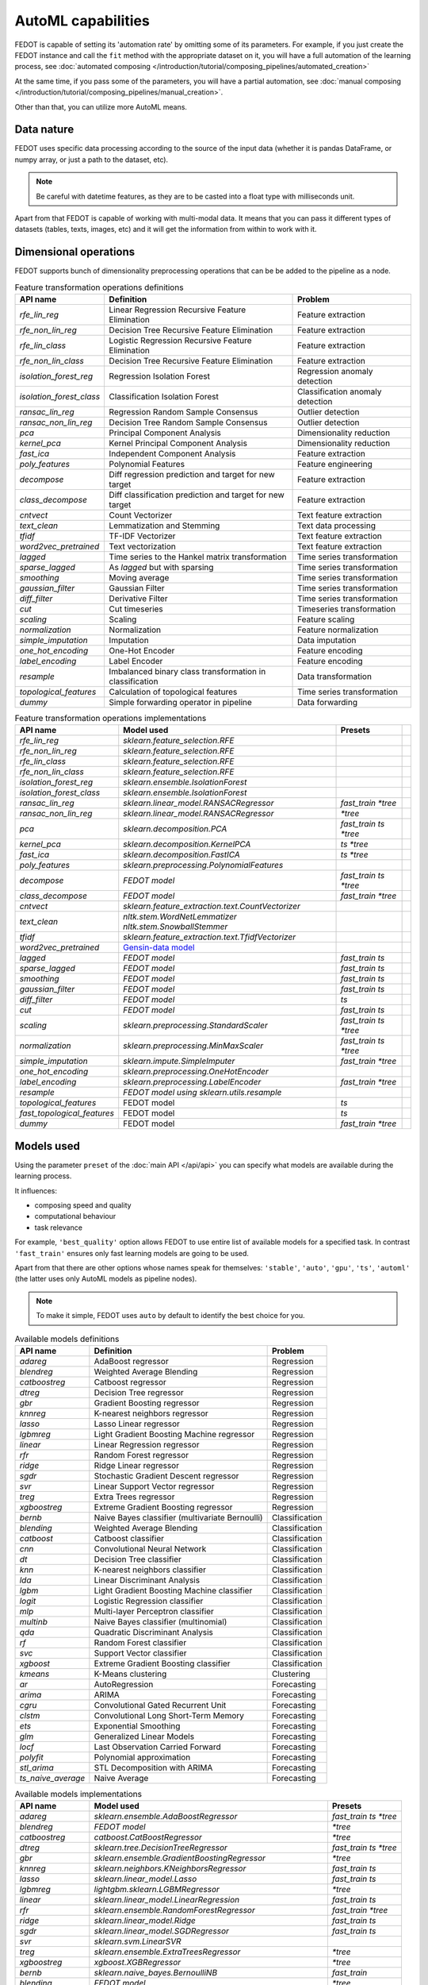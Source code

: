 AutoML capabilities
-------------------

FEDOT is capable of setting its 'automation rate' by omitting some of its parameters.
For example, if you just create the FEDOT instance and call the ``fit`` method with the appropriate dataset on it,
you will have a full automation of the learning process,
see :doc:`automated composing </introduction/tutorial/composing_pipelines/automated_creation>`

At the same time, if you pass some of the parameters, you will have a partial automation,
see :doc:`manual composing </introduction/tutorial/composing_pipelines/manual_creation>`.

Other than that, you can utilize more AutoML means.


Data nature
^^^^^^^^^^^

FEDOT uses specific data processing according to the source
of the input data (whether it is pandas DataFrame, or numpy array, or just a path to the dataset, etc).

.. note::

    Be careful with datetime features, as they are to be casted into a float type with milliseconds unit.


Apart from that FEDOT is capable of working with multi-modal data.
It means that you can pass it different types of datasets
(tables, texts, images, etc) and it will get the information from within to work with it.

.. seealso::
    :doc:`Detailed multi-modal data description and usage </basics/multi_modal_tasks>`


Dimensional operations
^^^^^^^^^^^^^^^^^^^^^^

FEDOT supports bunch of dimensionality preprocessing operations that can be be added to the pipeline as a node.

.. csv-table:: Feature transformation operations definitions
   :header: "API name","Definition", "Problem"

   `rfe_lin_reg`,Linear Regression Recursive Feature Elimination, Feature extraction
   `rfe_non_lin_reg`,Decision Tree Recursive Feature Elimination, Feature extraction
   `rfe_lin_class`,Logistic Regression Recursive Feature Elimination, Feature extraction
   `rfe_non_lin_class`,Decision Tree Recursive Feature Elimination, Feature extraction
   `isolation_forest_reg`,Regression Isolation Forest, Regression anomaly detection
   `isolation_forest_class`,Classification Isolation Forest, Classification anomaly detection
   `ransac_lin_reg`,Regression Random Sample Consensus, Outlier detection
   `ransac_non_lin_reg`,Decision Tree Random Sample Consensus, Outlier detection
   `pca`,Principal Component Analysis, Dimensionality reduction
   `kernel_pca`,Kernel Principal Component Analysis, Dimensionality reduction
   `fast_ica`,Independent Component Analysis, Feature extraction
   `poly_features`,Polynomial Features, Feature engineering
   `decompose`,Diff regression prediction and target for new target, Feature extraction
   `class_decompose`,Diff classification prediction and target for new target, Feature extraction
   `cntvect`,Count Vectorizer, Text feature extraction
   `text_clean`,Lemmatization and Stemming, Text data processing
   `tfidf`,TF-IDF Vectorizer, Text feature extraction
   `word2vec_pretrained`,Text vectorization, Text feature extraction
   `lagged`,Time series to the Hankel matrix transformation, Time series transformation
   `sparse_lagged`,As `lagged` but with sparsing, Time series transformation
   `smoothing`,Moving average, Time series transformation
   `gaussian_filter`,Gaussian Filter, Time series transformation
   `diff_filter`,Derivative Filter, Time series transformation
   `cut`,Cut timeseries, Timeseries transformation
   `scaling`,Scaling, Feature scaling
   `normalization`,Normalization, Feature normalization
   `simple_imputation`,Imputation, Data imputation
   `one_hot_encoding`,One-Hot Encoder, Feature encoding
   `label_encoding`,Label Encoder, Feature encoding
   `resample`,Imbalanced binary class transformation in classification, Data transformation
   `topological_features`,Calculation of topological features,Time series transformation
   `dummy`,Simple forwarding operator in pipeline, Data forwarding


.. csv-table:: Feature transformation operations implementations
   :header: "API name","Model used","Presets"

   `rfe_lin_reg`,`sklearn.feature_selection.RFE`,
   `rfe_non_lin_reg`,`sklearn.feature_selection.RFE`,
   `rfe_lin_class`,`sklearn.feature_selection.RFE`,
   `rfe_non_lin_class`,`sklearn.feature_selection.RFE`,
   `isolation_forest_reg`,`sklearn.ensemble.IsolationForest`,
   `isolation_forest_class`,`sklearn.ensemble.IsolationForest`,
   `ransac_lin_reg`,`sklearn.linear_model.RANSACRegressor`,`fast_train` `*tree`
   `ransac_non_lin_reg`,`sklearn.linear_model.RANSACRegressor`, `*tree`
   `pca`,`sklearn.decomposition.PCA`,`fast_train` `ts` `*tree`
   `kernel_pca`,`sklearn.decomposition.KernelPCA`,`ts` `*tree`
   `fast_ica`,`sklearn.decomposition.FastICA`,`ts` `*tree`
   `poly_features`,`sklearn.preprocessing.PolynomialFeatures`,
   `decompose`,`FEDOT model`,`fast_train` `ts` `*tree`
   `class_decompose`,`FEDOT model`,`fast_train` `*tree`
   `cntvect`,`sklearn.feature_extraction.text.CountVectorizer`,
   `text_clean`,`nltk.stem.WordNetLemmatizer nltk.stem.SnowballStemmer`,
   `tfidf`,`sklearn.feature_extraction.text.TfidfVectorizer`,
   `word2vec_pretrained`,`Gensin-data model <https://github.com/piskvorky/gensim-data>`_,
   `lagged`,`FEDOT model`,`fast_train` `ts`
   `sparse_lagged`,`FEDOT model`,`fast_train` `ts`
   `smoothing`,`FEDOT model`,`fast_train` `ts`
   `gaussian_filter`,`FEDOT model`,`fast_train` `ts`
   `diff_filter`,`FEDOT model`,`ts`
   `cut`,`FEDOT model`,`fast_train` `ts`
   `scaling`,`sklearn.preprocessing.StandardScaler`,`fast_train` `ts` `*tree`
   `normalization`,`sklearn.preprocessing.MinMaxScaler`,`fast_train` `ts` `*tree`
   `simple_imputation`,`sklearn.impute.SimpleImputer`,`fast_train` `*tree`
   `one_hot_encoding`,`sklearn.preprocessing.OneHotEncoder`,
   `label_encoding`,`sklearn.preprocessing.LabelEncoder`,`fast_train` `*tree`
   `resample`,`FEDOT model using sklearn.utils.resample`,
   `topological_features`,FEDOT model,`ts`,
   `fast_topological_features`,FEDOT model,`ts`
   `dummy`,FEDOT model,`fast_train` `*tree`


Models used
^^^^^^^^^^^

Using the parameter ``preset`` of the :doc:`main API </api/api>` you can specify
what models are available during the learning process.

It influences:

* composing speed and quality
* computational behaviour
* task relevance

For example, ``'best_quality'`` option allows FEDOT to use entire list of available models for a specified task.
In contrast ``'fast_train'`` ensures only fast learning models are going to be used.

Apart from that there are other options whose names speak for themselves: ``'stable'``, ``'auto'``, ``'gpu'``, ``'ts'``,
``'automl'`` (the latter uses only AutoML models as pipeline nodes).

.. note::
    To make it simple, FEDOT uses ``auto`` by default to identify the best choice for you.


.. csv-table:: Available models definitions
   :header: "API name","Definition","Problem"

   `adareg`,AdaBoost regressor,Regression
   `blendreg`, Weighted Average Blending,Regression
   `catboostreg`,Catboost regressor,Regression
   `dtreg`,Decision Tree regressor,Regression
   `gbr`,Gradient Boosting regressor,Regression
   `knnreg`,K-nearest neighbors regressor,Regression
   `lasso`,Lasso Linear regressor,Regression
   `lgbmreg`,Light Gradient Boosting Machine regressor,Regression
   `linear`,Linear Regression regressor,Regression
   `rfr`,Random Forest regressor,Regression
   `ridge`,Ridge Linear regressor,Regression
   `sgdr`,Stochastic Gradient Descent regressor,Regression
   `svr`,Linear Support Vector regressor,Regression
   `treg`,Extra Trees regressor,Regression
   `xgboostreg`,Extreme Gradient Boosting regressor,Regression
   `bernb`,Naive Bayes classifier (multivariate Bernoulli),Classification
   `blending`, Weighted Average Blending,Classification
   `catboost`,Catboost classifier,Classification
   `cnn`,Convolutional Neural Network,Classification
   `dt`,Decision Tree classifier,Classification
   `knn`,K-nearest neighbors classifier,Classification
   `lda`,Linear Discriminant Analysis,Classification
   `lgbm`,Light Gradient Boosting Machine classifier,Classification
   `logit`,Logistic Regression classifier,Classification
   `mlp`,Multi-layer Perceptron classifier,Classification
   `multinb`,Naive Bayes classifier (multinomial),Classification
   `qda`,Quadratic Discriminant Analysis,Classification
   `rf`,Random Forest classifier,Classification
   `svc`,Support Vector classifier,Classification
   `xgboost`,Extreme Gradient Boosting classifier,Classification
   `kmeans`,K-Means clustering,Clustering
   `ar`,AutoRegression,Forecasting
   `arima`,ARIMA,Forecasting
   `cgru`,Convolutional Gated Recurrent Unit,Forecasting
   `clstm`,Convolutional Long Short-Term Memory,Forecasting
   `ets`,Exponential Smoothing,Forecasting
   `glm`,Generalized Linear Models,Forecasting
   `locf`,Last Observation Carried Forward,Forecasting
   `polyfit`,Polynomial approximation,Forecasting
   `stl_arima`,STL Decomposition with ARIMA,Forecasting
   `ts_naive_average`,Naive Average,Forecasting


.. csv-table:: Available models implementations
   :header: "API name","Model used","Presets"

   `adareg`,`sklearn.ensemble.AdaBoostRegressor`,`fast_train` `ts` `*tree`
   `blendreg`, `FEDOT model`, `*tree`
   `catboostreg`,`catboost.CatBoostRegressor`,`*tree`
   `dtreg`,`sklearn.tree.DecisionTreeRegressor`,`fast_train` `ts` `*tree`
   `gbr`,`sklearn.ensemble.GradientBoostingRegressor`,`*tree`
   `knnreg`,`sklearn.neighbors.KNeighborsRegressor`,`fast_train` `ts`
   `lasso`,`sklearn.linear_model.Lasso`,`fast_train` `ts`
   `lgbmreg`,`lightgbm.sklearn.LGBMRegressor`,`*tree`
   `linear`,`sklearn.linear_model.LinearRegression`,`fast_train` `ts`
   `rfr`,`sklearn.ensemble.RandomForestRegressor`,`fast_train` `*tree`
   `ridge`,`sklearn.linear_model.Ridge`,`fast_train` `ts`
   `sgdr`,`sklearn.linear_model.SGDRegressor`,`fast_train` `ts`
   `svr`,`sklearn.svm.LinearSVR`,
   `treg`,`sklearn.ensemble.ExtraTreesRegressor`,`*tree`
   `xgboostreg`,`xgboost.XGBRegressor`,`*tree`
   `bernb`,`sklearn.naive_bayes.BernoulliNB`,`fast_train`
   `blending`, `FEDOT model`, `*tree`
   `catboost`,`catboost.CatBoostClassifier`,`*tree`
   `cnn`,`FEDOT model`,
   `dt`,`sklearn.tree.DecisionTreeClassifier`,`fast_train` `*tree`
   `knn`,`sklearn.neighbors.KNeighborsClassifier`,`fast_train`
   `lda`,`sklearn.discriminant_analysis.LinearDiscriminantAnalysis`,`fast_train`
   `lgbm`,`lightgbm.sklearn.LGBMClassifier`,
   `logit`,`sklearn.linear_model.LogisticRegression`,`fast_train`
   `mlp`,`sklearn.neural_network.MLPClassifier`,
   `multinb`,`sklearn.naive_bayes.MultinomialNB`,`fast_train`
   `qda`,`sklearn.discriminant_analysis.QuadraticDiscriminantAnalysis`,`fast_train`
   `rf`,`sklearn.ensemble.RandomForestClassifier`,`fast_train` `*tree`
   `svc`,`sklearn.svm.SVC`,
   `xgboost`,`xgboost.XGBClassifier`,`*tree`
   `kmeans`,`sklearn.cluster.Kmeans`,`fast_train`
   `ar`,`statsmodels.tsa.ar_model.AutoReg`,`fast_train` `ts`
   `arima`,`statsmodels.tsa.arima.model.ARIMA`,`ts`
   `cgru`,`FEDOT model`,`ts`
   `clstm`,`FEDOT model`,`ts`
   `ets`,`statsmodels.tsa.exponential_smoothing.ets.ETSModel`,`fast_train` `ts`
   `glm`,`statsmodels.genmod.generalized_linear_model.GLM`,`fast_train` `ts`
   `locf`,`FEDOT model`,`fast_train` `ts`
   `polyfit`,`FEDOT model`,`fast_train` `ts`
   `stl_arima`,`statsmodels.tsa.api.STLForecast`,`ts`
   `ts_naive_average`,`FEDOT model`,`fast_train` `ts`
